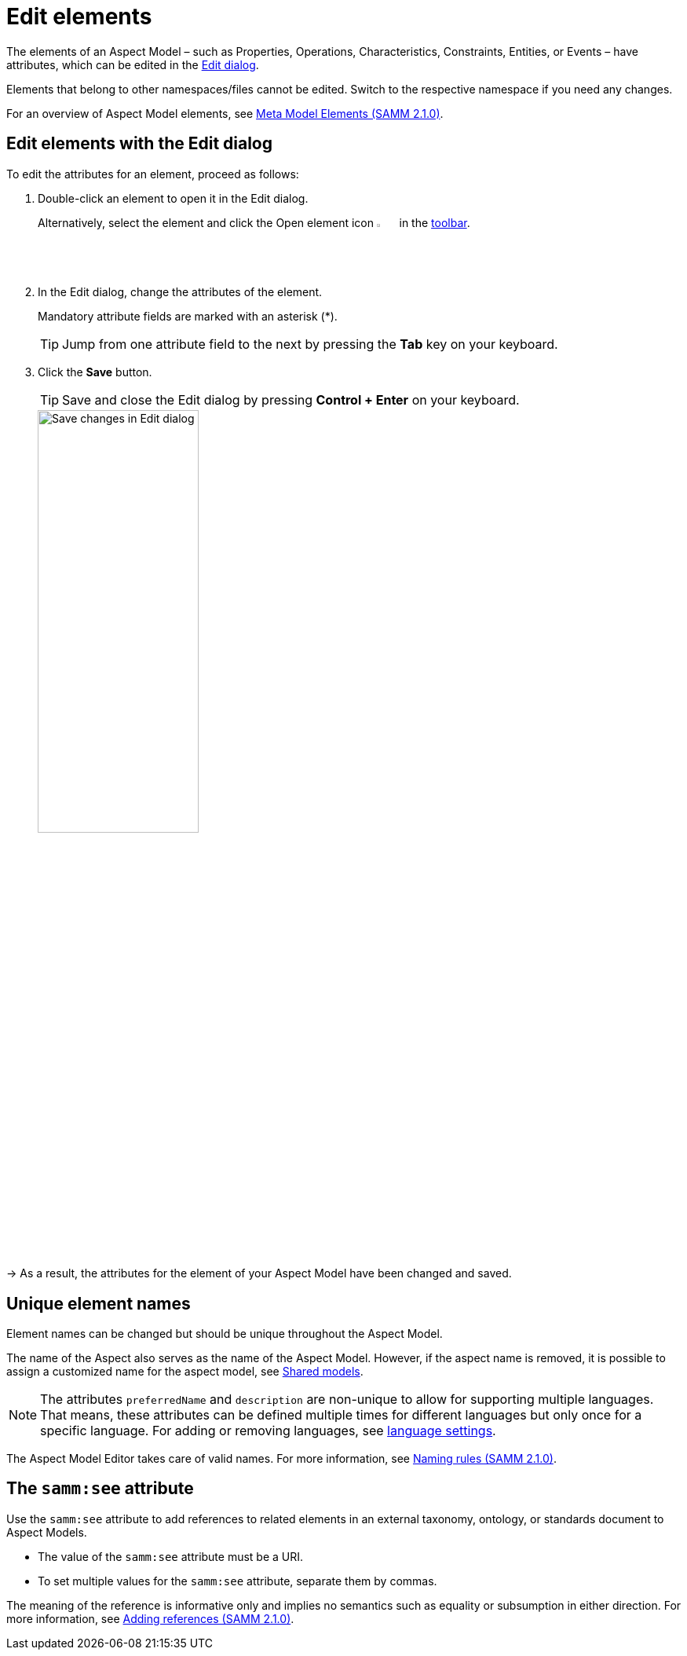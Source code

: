:page-partial:

[[edit-elements]]
= Edit elements

The elements of an Aspect Model &ndash; such as Properties, Operations, Characteristics, Constraints, Entities, or Events &ndash; have attributes, which can be edited in the xref:getting-started/ui-overview.adoc#edit-dialog[Edit dialog].

Elements that belong to other namespaces/files cannot be edited. Switch to the respective namespace if you need any changes.

For an overview of Aspect Model elements, see https://eclipse-esmf.github.io/samm-specification/2.1.0/meta-model-elements.html[Meta Model Elements (SAMM 2.1.0)^,opts=nofollow].

[[edit-elements-general]]
== Edit elements with the Edit dialog

To edit the attributes for an element, proceed as follows:

. Double-click an element to open it in the Edit dialog.
+
Alternatively, select the element and click the Open element icon image:toolbar-icons/edit.png[Open element icon, 3%] in the xref:getting-started/ui-overview.adoc#toolbar[toolbar].

. In the Edit dialog, change the attributes of the element.
+
Mandatory attribute fields are marked with an asterisk (*).
+
TIP: Jump from one attribute field to the next by pressing the *Tab* key on your keyboard.

. Click the *Save* button.
+
TIP: Save and close the Edit dialog by pressing *Control + Enter* on your keyboard.
+
image::edit-elements.png[Save changes in Edit dialog,width=50%]

→ As a result, the attributes for the element of your Aspect Model have been changed and saved.

[[unique-element-names]]
[[edit-aspect]]
== Unique element names

Element names can be changed but should be unique throughout the Aspect Model.

The name of the Aspect also serves as the name of the Aspect Model.
However, if the aspect name is removed, it is possible to assign a customized name for the aspect model, see xref:modeling/shared-models.adoc[Shared models].

NOTE: The attributes `preferredName` and `description` are non-unique to allow for supporting multiple languages.
That means, these attributes can be defined multiple times for different languages but only once for a specific language.
For adding or removing languages, see xref:getting-started/settings.adoc#_language_settings[language settings].

The Aspect Model Editor takes care of valid names.
For more information, see https://eclipse-esmf.github.io/samm-specification/2.1.0/modeling-guidelines.html#naming-rules[Naming rules (SAMM 2.1.0)^,opts=nofollow].

[[samm-see-attribute]]
== The `samm:see` attribute

Use the `samm:see` attribute to add references to related elements in an external taxonomy, ontology, or standards document to Aspect Models.

* The value of the `samm:see` attribute must be a URI.
* To set multiple values for the `samm:see` attribute, separate them by commas.

The meaning of the reference is informative only and implies no semantics such as equality or subsumption in either direction.
For more information, see https://eclipse-esmf.github.io/samm-specification/2.1.0/modeling-guidelines.html#adding-references[Adding references (SAMM 2.1.0)^,opts=nofollow].

++++
<style>
  .imageblock {flex-direction: row !important;}
</style>
++++
